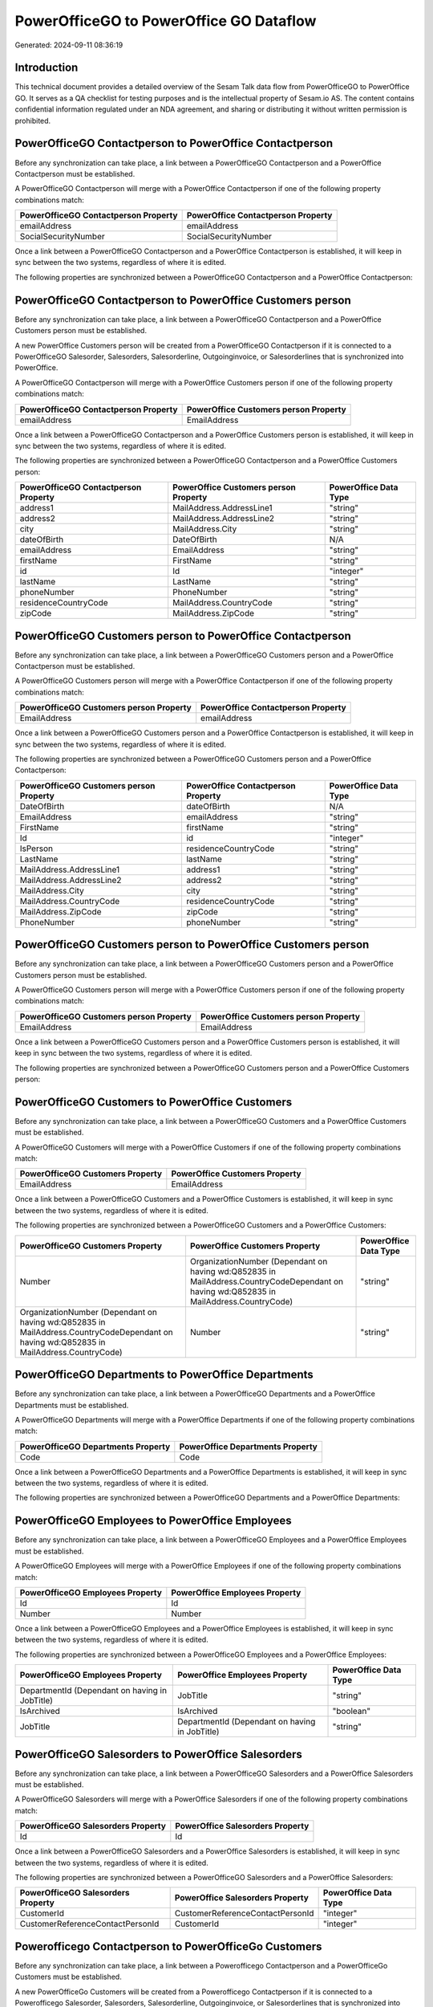 ========================================
PowerOfficeGO to PowerOffice GO Dataflow
========================================

Generated: 2024-09-11 08:36:19

Introduction
------------

This technical document provides a detailed overview of the Sesam Talk data flow from PowerOfficeGO to PowerOffice GO. It serves as a QA checklist for testing purposes and is the intellectual property of Sesam.io AS. The content contains confidential information regulated under an NDA agreement, and sharing or distributing it without written permission is prohibited.

PowerOfficeGO Contactperson to PowerOffice Contactperson
--------------------------------------------------------
Before any synchronization can take place, a link between a PowerOfficeGO Contactperson and a PowerOffice Contactperson must be established.

A PowerOfficeGO Contactperson will merge with a PowerOffice Contactperson if one of the following property combinations match:

.. list-table::
   :header-rows: 1

   * - PowerOfficeGO Contactperson Property
     - PowerOffice Contactperson Property
   * - emailAddress
     - emailAddress
   * - SocialSecurityNumber
     - SocialSecurityNumber

Once a link between a PowerOfficeGO Contactperson and a PowerOffice Contactperson is established, it will keep in sync between the two systems, regardless of where it is edited.

The following properties are synchronized between a PowerOfficeGO Contactperson and a PowerOffice Contactperson:

.. list-table::
   :header-rows: 1

   * - PowerOfficeGO Contactperson Property
     - PowerOffice Contactperson Property
     - PowerOffice Data Type


PowerOfficeGO Contactperson to PowerOffice Customers person
-----------------------------------------------------------
Before any synchronization can take place, a link between a PowerOfficeGO Contactperson and a PowerOffice Customers person must be established.

A new PowerOffice Customers person will be created from a PowerOfficeGO Contactperson if it is connected to a PowerOfficeGO Salesorder, Salesorders, Salesorderline, Outgoinginvoice, or Salesorderlines that is synchronized into PowerOffice.

A PowerOfficeGO Contactperson will merge with a PowerOffice Customers person if one of the following property combinations match:

.. list-table::
   :header-rows: 1

   * - PowerOfficeGO Contactperson Property
     - PowerOffice Customers person Property
   * - emailAddress
     - EmailAddress

Once a link between a PowerOfficeGO Contactperson and a PowerOffice Customers person is established, it will keep in sync between the two systems, regardless of where it is edited.

The following properties are synchronized between a PowerOfficeGO Contactperson and a PowerOffice Customers person:

.. list-table::
   :header-rows: 1

   * - PowerOfficeGO Contactperson Property
     - PowerOffice Customers person Property
     - PowerOffice Data Type
   * - address1
     - MailAddress.AddressLine1
     - "string"
   * - address2
     - MailAddress.AddressLine2
     - "string"
   * - city
     - MailAddress.City
     - "string"
   * - dateOfBirth
     - DateOfBirth
     - N/A
   * - emailAddress
     - EmailAddress
     - "string"
   * - firstName
     - FirstName
     - "string"
   * - id
     - Id
     - "integer"
   * - lastName
     - LastName
     - "string"
   * - phoneNumber
     - PhoneNumber
     - "string"
   * - residenceCountryCode
     - MailAddress.CountryCode
     - "string"
   * - zipCode
     - MailAddress.ZipCode
     - "string"


PowerOfficeGO Customers person to PowerOffice Contactperson
-----------------------------------------------------------
Before any synchronization can take place, a link between a PowerOfficeGO Customers person and a PowerOffice Contactperson must be established.

A PowerOfficeGO Customers person will merge with a PowerOffice Contactperson if one of the following property combinations match:

.. list-table::
   :header-rows: 1

   * - PowerOfficeGO Customers person Property
     - PowerOffice Contactperson Property
   * - EmailAddress
     - emailAddress

Once a link between a PowerOfficeGO Customers person and a PowerOffice Contactperson is established, it will keep in sync between the two systems, regardless of where it is edited.

The following properties are synchronized between a PowerOfficeGO Customers person and a PowerOffice Contactperson:

.. list-table::
   :header-rows: 1

   * - PowerOfficeGO Customers person Property
     - PowerOffice Contactperson Property
     - PowerOffice Data Type
   * - DateOfBirth
     - dateOfBirth
     - N/A
   * - EmailAddress
     - emailAddress
     - "string"
   * - FirstName
     - firstName
     - "string"
   * - Id
     - id
     - "integer"
   * - IsPerson
     - residenceCountryCode
     - "string"
   * - LastName
     - lastName
     - "string"
   * - MailAddress.AddressLine1
     - address1
     - "string"
   * - MailAddress.AddressLine2
     - address2
     - "string"
   * - MailAddress.City
     - city
     - "string"
   * - MailAddress.CountryCode
     - residenceCountryCode
     - "string"
   * - MailAddress.ZipCode
     - zipCode
     - "string"
   * - PhoneNumber
     - phoneNumber
     - "string"


PowerOfficeGO Customers person to PowerOffice Customers person
--------------------------------------------------------------
Before any synchronization can take place, a link between a PowerOfficeGO Customers person and a PowerOffice Customers person must be established.

A PowerOfficeGO Customers person will merge with a PowerOffice Customers person if one of the following property combinations match:

.. list-table::
   :header-rows: 1

   * - PowerOfficeGO Customers person Property
     - PowerOffice Customers person Property
   * - EmailAddress
     - EmailAddress

Once a link between a PowerOfficeGO Customers person and a PowerOffice Customers person is established, it will keep in sync between the two systems, regardless of where it is edited.

The following properties are synchronized between a PowerOfficeGO Customers person and a PowerOffice Customers person:

.. list-table::
   :header-rows: 1

   * - PowerOfficeGO Customers person Property
     - PowerOffice Customers person Property
     - PowerOffice Data Type


PowerOfficeGO Customers to PowerOffice Customers
------------------------------------------------
Before any synchronization can take place, a link between a PowerOfficeGO Customers and a PowerOffice Customers must be established.

A PowerOfficeGO Customers will merge with a PowerOffice Customers if one of the following property combinations match:

.. list-table::
   :header-rows: 1

   * - PowerOfficeGO Customers Property
     - PowerOffice Customers Property
   * - EmailAddress
     - EmailAddress

Once a link between a PowerOfficeGO Customers and a PowerOffice Customers is established, it will keep in sync between the two systems, regardless of where it is edited.

The following properties are synchronized between a PowerOfficeGO Customers and a PowerOffice Customers:

.. list-table::
   :header-rows: 1

   * - PowerOfficeGO Customers Property
     - PowerOffice Customers Property
     - PowerOffice Data Type
   * - Number
     - OrganizationNumber (Dependant on having wd:Q852835 in MailAddress.CountryCodeDependant on having wd:Q852835 in MailAddress.CountryCode)
     - "string"
   * - OrganizationNumber (Dependant on having wd:Q852835 in MailAddress.CountryCodeDependant on having wd:Q852835 in MailAddress.CountryCode)
     - Number
     - "string"


PowerOfficeGO Departments to PowerOffice Departments
----------------------------------------------------
Before any synchronization can take place, a link between a PowerOfficeGO Departments and a PowerOffice Departments must be established.

A PowerOfficeGO Departments will merge with a PowerOffice Departments if one of the following property combinations match:

.. list-table::
   :header-rows: 1

   * - PowerOfficeGO Departments Property
     - PowerOffice Departments Property
   * - Code
     - Code

Once a link between a PowerOfficeGO Departments and a PowerOffice Departments is established, it will keep in sync between the two systems, regardless of where it is edited.

The following properties are synchronized between a PowerOfficeGO Departments and a PowerOffice Departments:

.. list-table::
   :header-rows: 1

   * - PowerOfficeGO Departments Property
     - PowerOffice Departments Property
     - PowerOffice Data Type


PowerOfficeGO Employees to PowerOffice Employees
------------------------------------------------
Before any synchronization can take place, a link between a PowerOfficeGO Employees and a PowerOffice Employees must be established.

A PowerOfficeGO Employees will merge with a PowerOffice Employees if one of the following property combinations match:

.. list-table::
   :header-rows: 1

   * - PowerOfficeGO Employees Property
     - PowerOffice Employees Property
   * - Id
     - Id
   * - Number
     - Number

Once a link between a PowerOfficeGO Employees and a PowerOffice Employees is established, it will keep in sync between the two systems, regardless of where it is edited.

The following properties are synchronized between a PowerOfficeGO Employees and a PowerOffice Employees:

.. list-table::
   :header-rows: 1

   * - PowerOfficeGO Employees Property
     - PowerOffice Employees Property
     - PowerOffice Data Type
   * - DepartmentId (Dependant on having  in JobTitle)
     - JobTitle
     - "string"
   * - IsArchived
     - IsArchived
     - "boolean"
   * - JobTitle
     - DepartmentId (Dependant on having  in JobTitle)
     - "string"


PowerOfficeGO Salesorders to PowerOffice Salesorders
----------------------------------------------------
Before any synchronization can take place, a link between a PowerOfficeGO Salesorders and a PowerOffice Salesorders must be established.

A PowerOfficeGO Salesorders will merge with a PowerOffice Salesorders if one of the following property combinations match:

.. list-table::
   :header-rows: 1

   * - PowerOfficeGO Salesorders Property
     - PowerOffice Salesorders Property
   * - Id
     - Id

Once a link between a PowerOfficeGO Salesorders and a PowerOffice Salesorders is established, it will keep in sync between the two systems, regardless of where it is edited.

The following properties are synchronized between a PowerOfficeGO Salesorders and a PowerOffice Salesorders:

.. list-table::
   :header-rows: 1

   * - PowerOfficeGO Salesorders Property
     - PowerOffice Salesorders Property
     - PowerOffice Data Type
   * - CustomerId
     - CustomerReferenceContactPersonId
     - "integer"
   * - CustomerReferenceContactPersonId
     - CustomerId
     - "integer"


Powerofficego Contactperson to PowerOfficeGo Customers
------------------------------------------------------
Before any synchronization can take place, a link between a Powerofficego Contactperson and a PowerOfficeGo Customers must be established.

A new PowerOfficeGo Customers will be created from a Powerofficego Contactperson if it is connected to a Powerofficego Salesorder, Salesorders, Salesorderline, Outgoinginvoice, or Salesorderlines that is synchronized into PowerOfficeGo.

Once a link between a Powerofficego Contactperson and a PowerOfficeGo Customers is established, it will keep in sync between the two systems, regardless of where it is edited.

The following properties are synchronized between a Powerofficego Contactperson and a PowerOfficeGo Customers:

.. list-table::
   :header-rows: 1

   * - Powerofficego Contactperson Property
     - PowerOfficeGo Customers Property
     - PowerOfficeGo Data Type
   * - residenceCountryCode
     - MailAddress.CountryCode
     - "string"


Powerofficego Customers to PowerOfficeGo Contactperson
------------------------------------------------------
Before any synchronization can take place, a link between a Powerofficego Customers and a PowerOfficeGo Contactperson must be established.

A new PowerOfficeGo Contactperson will be created from a Powerofficego Customers if it is connected to a Powerofficego Salesorder, or Salesorders that is synchronized into PowerOfficeGo.

Once a link between a Powerofficego Customers and a PowerOfficeGo Contactperson is established, it will keep in sync between the two systems, regardless of where it is edited.

The following properties are synchronized between a Powerofficego Customers and a PowerOfficeGo Contactperson:

.. list-table::
   :header-rows: 1

   * - Powerofficego Customers Property
     - PowerOfficeGo Contactperson Property
     - PowerOfficeGo Data Type
   * - MailAddress.CountryCode
     - residenceCountryCode
     - "string"


PowerOffice Customers person to PowerOffice Customers
-----------------------------------------------------
Every PowerOffice Customers person will be synchronized with a PowerOffice Customers.

Once a link between a PowerOffice Customers person and a PowerOffice Customers is established, it will keep in sync between the two systems, regardless of where it is edited.

The following properties are synchronized between a PowerOffice Customers person and a PowerOffice Customers:

.. list-table::
   :header-rows: 1

   * - PowerOffice Customers person Property
     - PowerOffice Customers Property
     - PowerOffice Data Type


PowerOffice Customers to PowerOffice Customers person
-----------------------------------------------------
Every PowerOffice Customers will be synchronized with a PowerOffice Customers person.

Once a link between a PowerOffice Customers and a PowerOffice Customers person is established, it will keep in sync between the two systems, regardless of where it is edited.

The following properties are synchronized between a PowerOffice Customers and a PowerOffice Customers person:

.. list-table::
   :header-rows: 1

   * - PowerOffice Customers Property
     - PowerOffice Customers person Property
     - PowerOffice Data Type
   * - Id
     - Id
     - "string"
   * - IsPerson
     - IsPerson
     - "string"
   * - IsPerson
     - MailAddress.CountryCode
     - "string"
   * - MailAddress.AddressLine1
     - MailAddress.AddressLine1
     - "string"
   * - MailAddress.AddressLine2
     - MailAddress.AddressLine2
     - "string"
   * - MailAddress.City
     - MailAddress.City
     - "string"
   * - MailAddress.CountryCode
     - IsPerson
     - "string"
   * - MailAddress.CountryCode
     - MailAddress.CountryCode
     - "string"
   * - MailAddress.LastChangedDateTimeOffset
     - MailAddress.LastChangedDateTimeOffset
     - "string"
   * - MailAddress.ZipCode
     - MailAddress.ZipCode
     - "string"


PowerOffice Suppliers person to PowerOffice Contactperson
---------------------------------------------------------
Every PowerOffice Suppliers person will be synchronized with a PowerOffice Contactperson.

Once a link between a PowerOffice Suppliers person and a PowerOffice Contactperson is established, it will keep in sync between the two systems, regardless of where it is edited.

The following properties are synchronized between a PowerOffice Suppliers person and a PowerOffice Contactperson:

.. list-table::
   :header-rows: 1

   * - PowerOffice Suppliers person Property
     - PowerOffice Contactperson Property
     - PowerOffice Data Type
   * - DateOfBirth
     - dateOfBirth
     - N/A
   * - EmailAddress
     - emailAddress
     - "string"
   * - FirstName
     - firstName
     - "string"
   * - LastName
     - lastName
     - "string"
   * - MailAddress.CountryCode
     - residenceCountryCode
     - "string"
   * - PhoneNumber
     - phoneNumber
     - "string"


